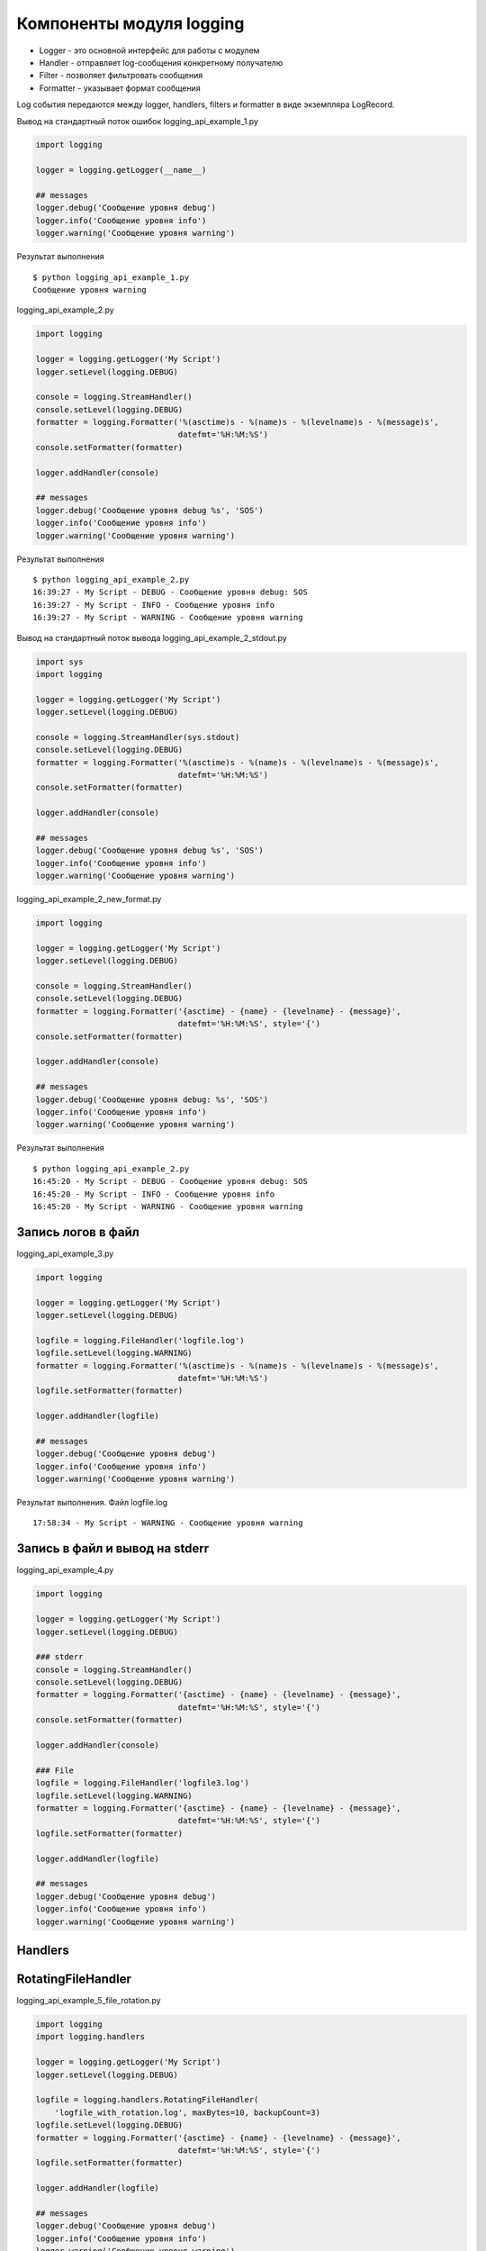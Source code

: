 Компоненты модуля logging
-------------------------

* Logger - это основной интерфейс для работы с модулем
* Handler - отправляет log-сообщения конкретному получателю
* Filter - позволяет фильтровать сообщения
* Formatter - указывает формат сообщения

Log события передаются между logger, handlers, filters и  formatter в виде экземпляра LogRecord.

Вывод на стандартный поток ошибок logging_api_example_1.py

.. code:: python

    import logging

    logger = logging.getLogger(__name__)

    ## messages
    logger.debug('Сообщение уровня debug')
    logger.info('Сообщение уровня info')
    logger.warning('Сообщение уровня warning')


Результат выполнения

::

    $ python logging_api_example_1.py
    Сообщение уровня warning


logging_api_example_2.py

.. code:: python

    import logging

    logger = logging.getLogger('My Script')
    logger.setLevel(logging.DEBUG)

    console = logging.StreamHandler()
    console.setLevel(logging.DEBUG)
    formatter = logging.Formatter('%(asctime)s - %(name)s - %(levelname)s - %(message)s',
                                  datefmt='%H:%M:%S')
    console.setFormatter(formatter)

    logger.addHandler(console)

    ## messages
    logger.debug('Сообщение уровня debug %s', 'SOS')
    logger.info('Сообщение уровня info')
    logger.warning('Сообщение уровня warning')


Результат выполнения

::

    $ python logging_api_example_2.py
    16:39:27 - My Script - DEBUG - Сообщение уровня debug: SOS
    16:39:27 - My Script - INFO - Сообщение уровня info
    16:39:27 - My Script - WARNING - Сообщение уровня warning

Вывод на стандартный поток вывода logging_api_example_2_stdout.py

.. code:: python

    import sys
    import logging

    logger = logging.getLogger('My Script')
    logger.setLevel(logging.DEBUG)

    console = logging.StreamHandler(sys.stdout)
    console.setLevel(logging.DEBUG)
    formatter = logging.Formatter('%(asctime)s - %(name)s - %(levelname)s - %(message)s',
                                  datefmt='%H:%M:%S')
    console.setFormatter(formatter)

    logger.addHandler(console)

    ## messages
    logger.debug('Сообщение уровня debug %s', 'SOS')
    logger.info('Сообщение уровня info')
    logger.warning('Сообщение уровня warning')


logging_api_example_2_new_format.py

.. code:: python

    import logging

    logger = logging.getLogger('My Script')
    logger.setLevel(logging.DEBUG)

    console = logging.StreamHandler()
    console.setLevel(logging.DEBUG)
    formatter = logging.Formatter('{asctime} - {name} - {levelname} - {message}',
                                  datefmt='%H:%M:%S', style='{')
    console.setFormatter(formatter)

    logger.addHandler(console)

    ## messages
    logger.debug('Сообщение уровня debug: %s', 'SOS')
    logger.info('Сообщение уровня info')
    logger.warning('Сообщение уровня warning')


Результат выполнения

::

    $ python logging_api_example_2.py
    16:45:20 - My Script - DEBUG - Сообщение уровня debug: SOS
    16:45:20 - My Script - INFO - Сообщение уровня info
    16:45:20 - My Script - WARNING - Сообщение уровня warning



Запись логов в файл
~~~~~~~~~~~~~~~~~~~~

logging_api_example_3.py

.. code:: python

    import logging

    logger = logging.getLogger('My Script')
    logger.setLevel(logging.DEBUG)

    logfile = logging.FileHandler('logfile.log')
    logfile.setLevel(logging.WARNING)
    formatter = logging.Formatter('%(asctime)s - %(name)s - %(levelname)s - %(message)s',
                                  datefmt='%H:%M:%S')
    logfile.setFormatter(formatter)

    logger.addHandler(logfile)

    ## messages
    logger.debug('Сообщение уровня debug')
    logger.info('Сообщение уровня info')
    logger.warning('Сообщение уровня warning')




Результат выполнения. Файл logfile.log

::

    17:58:34 - My Script - WARNING - Сообщение уровня warning




Запись в файл и вывод на stderr
~~~~~~~~~~~~~~~~~~~~~~~~~~~~~~~~~

logging_api_example_4.py

.. code:: python

    import logging

    logger = logging.getLogger('My Script')
    logger.setLevel(logging.DEBUG)

    ### stderr
    console = logging.StreamHandler()
    console.setLevel(logging.DEBUG)
    formatter = logging.Formatter('{asctime} - {name} - {levelname} - {message}',
                                  datefmt='%H:%M:%S', style='{')
    console.setFormatter(formatter)

    logger.addHandler(console)

    ### File
    logfile = logging.FileHandler('logfile3.log')
    logfile.setLevel(logging.WARNING)
    formatter = logging.Formatter('{asctime} - {name} - {levelname} - {message}',
                                  datefmt='%H:%M:%S', style='{')
    logfile.setFormatter(formatter)

    logger.addHandler(logfile)

    ## messages
    logger.debug('Сообщение уровня debug')
    logger.info('Сообщение уровня info')
    logger.warning('Сообщение уровня warning')


Handlers
~~~~~~~~~

RotatingFileHandler
~~~~~~~~~~~~~~~~~~~

logging_api_example_5_file_rotation.py

.. code:: python

    import logging
    import logging.handlers

    logger = logging.getLogger('My Script')
    logger.setLevel(logging.DEBUG)

    logfile = logging.handlers.RotatingFileHandler(
        'logfile_with_rotation.log', maxBytes=10, backupCount=3)
    logfile.setLevel(logging.DEBUG)
    formatter = logging.Formatter('{asctime} - {name} - {levelname} - {message}',
                                  datefmt='%H:%M:%S', style='{')
    logfile.setFormatter(formatter)

    logger.addHandler(logfile)

    ## messages
    logger.debug('Сообщение уровня debug')
    logger.info('Сообщение уровня info')
    logger.warning('Сообщение уровня warning')

Результат выполнения

::

    $ ls -1 logfile_with_rotation*
    logfile_with_rotation.log
    logfile_with_rotation.log.1
    logfile_with_rotation.log.2
    logfile_with_rotation.log.3
    logfile_with_rotation.log

logfile_with_rotation.log - это самый свежий файл, затем идет logfile_with_rotation.log.1, logfile_with_rotation.log.2 и тд.


Logging tree
~~~~~~~~~~~


netmiko_func.py

.. code:: python


    import logging
    from netmiko import ConnectHandler


    logger = logging.getLogger('superscript.netfunc')
    #logger = logging.getLogger('netfunc')

    device_params = {
         'device_type': 'cisco_ios',
         'ip': '192.168.100.1',
         'username': 'cisco',
         'password': 'cisco',
         'secret': 'cisco'}


    def send_show_command(device, command):
        with ConnectHandler(**device) as ssh:
            ssh.enable()
            output = ssh.send_command(command)
            logger.debug('Вывод команды:\n{}'.format(output))
        return output

    if __name__ == '__main__':
        send_show_command(device_params, 'sh ip int br')

logging_api_example_6_mult_files.py

.. code:: python

    import logging
    from netmiko_func import send_show_command, device_params

    logger = logging.getLogger('superscript')
    logger.setLevel(logging.DEBUG)

    console = logging.StreamHandler()
    console.setLevel(logging.DEBUG)
    formatter = logging.Formatter('%(asctime)s - %(name)s - %(levelname)s - %(message)s',
                                  datefmt='%H:%M:%S')
    console.setFormatter(formatter)

    logger.addHandler(console)

    if __name__ == "__main__":
        logger.debug('Before function')
        send_show_command(device_params, 'sh ip int br')
        logger.debug('After function')




Результат выполнения

::

    $ python logging_api_example_6_mult_files.py
    19:16:44 - superscript - DEBUG - Before function
    19:16:50 - superscript.netfunc - DEBUG - Вывод команды:
    Interface                  IP-Address      OK? Method Status                Protocol
    Ethernet0/0                192.168.100.1   YES NVRAM  up                    up
    Ethernet0/1                192.168.200.1   YES NVRAM  up                    up
    Ethernet0/2                190.16.200.1    YES NVRAM  up                    up
    Ethernet0/3                192.168.230.1   YES NVRAM  administratively down down
    Ethernet0/3.100            10.100.0.1      YES NVRAM  administratively down down
    Ethernet0/3.200            10.200.0.1      YES NVRAM  administratively down down
    Ethernet0/3.300            10.30.0.1       YES NVRAM  administratively down down
    Loopback0                  10.1.1.2        YES manual up                    up
    19:16:50 - superscript - DEBUG - After function


logger.exception
~~~~~~~~~~~~~~~~

logging_api_example_7_exception.py

.. code:: python

    import logging
    from netmiko_func import send_show_command, device_params

    logger = logging.getLogger('superscript')
    logger.setLevel(logging.DEBUG)

    console = logging.StreamHandler()
    console.setLevel(logging.DEBUG)
    formatter = logging.Formatter('%(asctime)s - %(name)s - %(levelname)s - %(message)s',
                                  datefmt='%H:%M:%S')
    console.setFormatter(formatter)

    logger.addHandler(console)

    logger.debug('Before exception')
    try:
        2 + 'test'
    except TypeError:
        logger.exception('Error')
    logger.debug('After exception')

Результат выполнения

::

    $ python logging_api_example_7_exception.py
    19:23:24 - superscript - DEBUG - Before exception
    19:23:24 - superscript - ERROR - Error
    Traceback (most recent call last):
      File "logging_api_example_7_exception.py", line 17, in <module>
        2 + 'test'
    TypeError: unsupported operand type(s) for +: 'int' and 'str'
    19:23:24 - superscript - DEBUG - After exception

Конфигурация logging из словаря
~~~~~~~~~~~~~~~~~~~~~~~~~~~~~~~


logging_api_example_8.py

.. code:: python

    import logging

    logger = logging.getLogger('superscript')
    logger.setLevel(logging.DEBUG)

    console = logging.StreamHandler()
    console.setLevel(logging.DEBUG)
    formatter = logging.Formatter('%(asctime)s - %(name)s - %(levelname)s - %(message)s',
                                  datefmt='%H:%M:%S')
    console.setFormatter(formatter)

    logger.addHandler(console)

    ## messages
    logger.debug('Сообщение уровня debug %s', 'SOS')
    logger.info('Сообщение уровня info')
    logger.warning('Сообщение уровня warning')


logging_api_example_8_yaml_cfg.py

.. code:: python

    import logging
    import logging.config
    import yaml

    # create logger
    logger = logging.getLogger('superscript')

    #read config
    with open('log_config.yml') as f:
        log_config = yaml.load(f)

    logging.config.dictConfig(log_config)

    ## messages
    logger.debug('Сообщение уровня debug %s', 'SOS')
    logger.info('Сообщение уровня info')
    logger.warning('Сообщение уровня warning')


log_config.yml

.. code:: yaml

    version: 1
    formatters:
      simple:
        format: '%(asctime)s - %(name)s - %(levelname)s - %(message)s'
    handlers:
      console:
        class: logging.StreamHandler
        level: DEBUG
        formatter: simple
        stream: ext://sys.stdout
    loggers:
      superscript:
        level: DEBUG
        handlers: [console]
        propagate: no
    root:
      level: DEBUG
      handlers: [console]

::

    $python logging_api_example_8_yaml_cfg.py
    2018-02-17 19:50:56,266 - superscript - DEBUG - Сообщение уровня debug SOS
    2018-02-17 19:50:56,266 - superscript - INFO - Сообщение уровня info
    2018-02-17 19:50:56,266 - superscript - WARNING - Сообщение уровня warning
